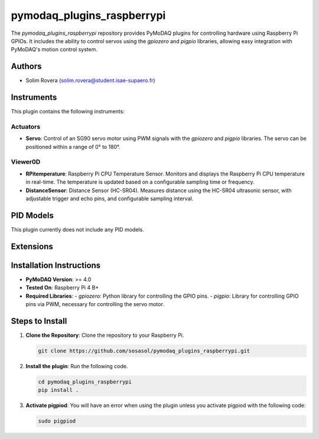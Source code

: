 pymodaq_plugins_raspberrypi
###########################

.. the following must be adapted to your developed package, links to pypi, github  description...

.. image:: https://img.shields.io/pypi/v/pymodaq_plugins_raspberrypi.svg
   :target: https://pypi.org/project/pymodaq_plugins_raspberrypi/
   :alt: Latest Version

.. image:: https://readthedocs.org/projects/pymodaq/badge/?version=latest
   :target: https://pymodaq.readthedocs.io/en/stable/?badge=latest
   :alt: Documentation Status

.. image:: https://github.com/PyMoDAQ/pymodaq_plugins_raspberrypi/workflows/Upload%20Python%20Package/badge.svg
   :target: https://github.com/PyMoDAQ/pymodaq_plugins_raspberrypi
   :alt: Publication Status

.. image:: https://github.com/PyMoDAQ/pymodaq_plugins_raspberrypi/actions/workflows/Test.yml/badge.svg
    :target: https://github.com/PyMoDAQ/pymodaq_plugins_raspberrypi/actions/workflows/Test.yml


The `pymodaq_plugins_raspberrypi` repository provides PyMoDAQ plugins for controlling hardware using Raspberry Pi GPIOs. It includes the ability to control servos using the `gpiozero` and `pigpio` libraries, allowing easy integration with PyMoDAQ's motion control system.


Authors
=======

* Solim Rovera (solim.rovera@student.isae-supaero.fr)


Instruments
===========

This plugin contains the following instruments:

Actuators
+++++++++

* **Servo**: Control of an SG90 servo motor using PWM signals with the `gpiozero` and `pigpio` libraries. The servo can be positioned within a range of 0° to 180°.

Viewer0D
++++++++

* **RPitemperature**: Raspberry Pi CPU Temperature Sensor. Monitors and displays the Raspberry Pi CPU temperature in real-time. The temperature is updated based on a configurable sampling time or frequency.
* **DistanceSensor**: Distance Sensor (HC-SR04). Measures distance using the HC-SR04 ultrasonic sensor, with adjustable trigger and echo pins, and configurable sampling interval.


PID Models
==========

This plugin currently does not include any PID models.

Extensions
===========


Installation Instructions
=========================

* **PyMoDAQ Version**: >= 4.0
* **Tested On**: Raspberry Pi 4 B+
* **Required Libraries**:
  - `gpiozero`: Python library for controlling the GPIO pins.
  - `pigpio`: Library for controlling GPIO pins via PWM, necessary for controlling the servo motor.

Steps to Install
================

1. **Clone the Repository**: Clone the repository to your Raspberry Pi.

   .. code-block:: bash

      git clone https://github.com/sosasol/pymodaq_plugins_raspberrypi.git

2. **Install the plugin**: Run the following code.

   .. code-block:: bash

      cd pymodaq_plugins_raspberrypi
      pip install .

3. **Activate pigpiod**: You will have an error when using the plugin unless you activate pigpiod with the following code:

   .. code-block:: bash
      
      sudo pigpiod
